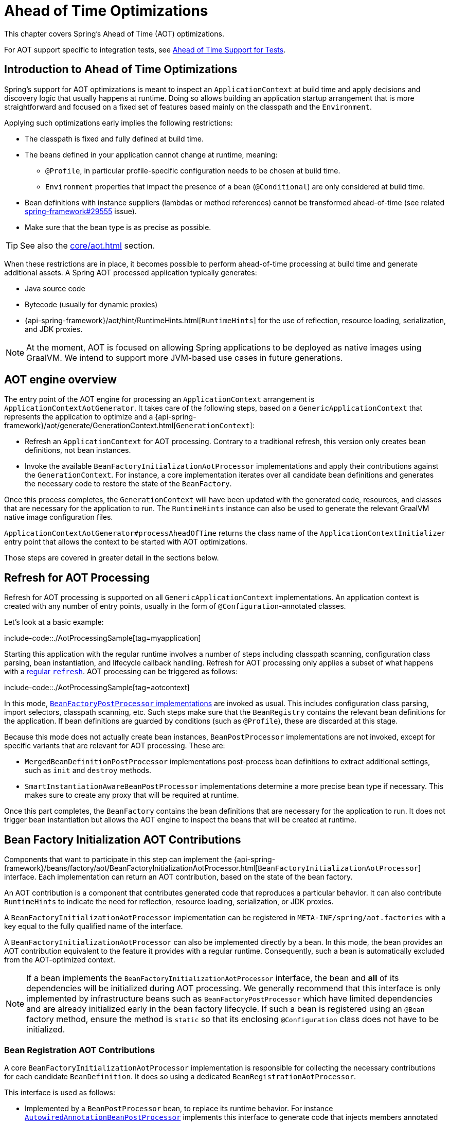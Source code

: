 [[aot]]
= Ahead of Time Optimizations

This chapter covers Spring's Ahead of Time (AOT) optimizations.

For AOT support specific to integration tests, see xref:testing/testcontext-framework/aot.adoc[Ahead of Time Support for Tests].

[[aot.introduction]]
== Introduction to Ahead of Time Optimizations

Spring's support for AOT optimizations is meant to inspect an `ApplicationContext` at build time and apply decisions and discovery logic that usually happens at runtime.
Doing so allows building an application startup arrangement that is more straightforward and focused on a fixed set of features based mainly on the classpath and the `Environment`.

Applying such optimizations early implies the following restrictions:

* The classpath is fixed and fully defined at build time.
* The beans defined in your application cannot change at runtime, meaning:
** `@Profile`, in particular profile-specific configuration needs to be chosen at build time.
** `Environment` properties that impact the presence of a bean (`@Conditional`) are only considered at build time.
* Bean definitions with instance suppliers (lambdas or method references) cannot be transformed ahead-of-time (see related https://github.com/spring-projects/spring-framework/issues/29555[spring-framework#29555] issue).
* Make sure that the bean type is as precise as possible.

TIP: See also the xref:core/aot.adoc#aot.bestpractices[] section.

When these restrictions are in place, it becomes possible to perform ahead-of-time processing at build time and generate additional assets.
A Spring AOT processed application typically generates:

* Java source code
* Bytecode (usually for dynamic proxies)
* {api-spring-framework}/aot/hint/RuntimeHints.html[`RuntimeHints`] for the use of reflection, resource loading, serialization, and JDK proxies.

NOTE: At the moment, AOT is focused on allowing Spring applications to be deployed as native images using GraalVM.
We intend to support more JVM-based use cases in future generations.

[[aot.basics]]
== AOT engine overview

The entry point of the AOT engine for processing an `ApplicationContext` arrangement is `ApplicationContextAotGenerator`. It takes care of the following steps, based on a `GenericApplicationContext` that represents the application to optimize and a {api-spring-framework}/aot/generate/GenerationContext.html[`GenerationContext`]:

* Refresh an `ApplicationContext` for AOT processing. Contrary to a traditional refresh, this version only creates bean definitions, not bean instances.
* Invoke the available `BeanFactoryInitializationAotProcessor` implementations and apply their contributions against the `GenerationContext`.
For instance, a core implementation iterates over all candidate bean definitions and generates the necessary code to restore the state of the `BeanFactory`.

Once this process completes, the `GenerationContext` will have been updated with the generated code, resources, and classes that are necessary for the application to run.
The `RuntimeHints` instance can also be used to generate the relevant GraalVM native image configuration files.

`ApplicationContextAotGenerator#processAheadOfTime` returns the class name of the `ApplicationContextInitializer` entry point that allows the context to be started with AOT optimizations.

Those steps are covered in greater detail in the sections below.

[[aot.refresh]]
== Refresh for AOT Processing

Refresh for AOT processing is supported on all `GenericApplicationContext` implementations.
An application context is created with any number of entry points, usually in the form of `@Configuration`-annotated classes.

Let's look at a basic example:

include-code::./AotProcessingSample[tag=myapplication]

Starting this application with the regular runtime involves a number of steps including classpath scanning, configuration class parsing, bean instantiation, and lifecycle callback handling.
Refresh for AOT processing only applies a subset of what happens with a xref:core/beans/introduction.adoc[regular `refresh`].
AOT processing can be triggered as follows:

include-code::./AotProcessingSample[tag=aotcontext]

In this mode, xref:core/beans/factory-extension.adoc#beans-factory-extension-factory-postprocessors[`BeanFactoryPostProcessor` implementations] are invoked as usual.
This includes configuration class parsing, import selectors, classpath scanning, etc.
Such steps make sure that the `BeanRegistry` contains the relevant bean definitions for the application.
If bean definitions are guarded by conditions (such as `@Profile`), these are discarded at this stage.

Because this mode does not actually create bean instances, `BeanPostProcessor` implementations are not invoked, except for specific variants that are relevant for AOT processing.
These are:

* `MergedBeanDefinitionPostProcessor` implementations post-process bean definitions to extract additional settings, such as `init` and `destroy` methods.
* `SmartInstantiationAwareBeanPostProcessor` implementations determine a more precise bean type if necessary.
This makes sure to create any proxy that will be required at runtime.

Once this part completes, the `BeanFactory` contains the bean definitions that are necessary for the application to run. It does not trigger bean instantiation but allows the AOT engine to inspect the beans that will be created at runtime.

[[aot.bean-factory-initialization-contributions]]
== Bean Factory Initialization AOT Contributions

Components that want to participate in this step can implement the {api-spring-framework}/beans/factory/aot/BeanFactoryInitializationAotProcessor.html[`BeanFactoryInitializationAotProcessor`] interface.
Each implementation can return an AOT contribution, based on the state of the bean factory.

An AOT contribution is a component that contributes generated code that reproduces a particular behavior.
It can also contribute `RuntimeHints` to indicate the need for reflection, resource loading, serialization, or JDK proxies.

A `BeanFactoryInitializationAotProcessor` implementation can be registered in `META-INF/spring/aot.factories` with a key equal to the fully qualified name of the interface.

A `BeanFactoryInitializationAotProcessor` can also be implemented directly by a bean.
In this mode, the bean provides an AOT contribution equivalent to the feature it provides with a regular runtime.
Consequently, such a bean is automatically excluded from the AOT-optimized context.

[NOTE]
====
If a bean implements the `BeanFactoryInitializationAotProcessor` interface, the bean and **all** of its dependencies will be initialized during AOT processing.
We generally recommend that this interface is only implemented by infrastructure beans such as `BeanFactoryPostProcessor` which have limited dependencies and are already initialized early in the bean factory lifecycle.
If such a bean is registered using an `@Bean` factory method, ensure the method is `static` so that its enclosing `@Configuration` class does not have to be initialized.
====


[[aot.bean-registration-contributions]]
=== Bean Registration AOT Contributions

A core `BeanFactoryInitializationAotProcessor` implementation is responsible for collecting the necessary contributions for each candidate `BeanDefinition`.
It does so using a dedicated `BeanRegistrationAotProcessor`.

This interface is used as follows:

* Implemented by a `BeanPostProcessor` bean, to replace its runtime behavior.
For instance xref:core/beans/factory-extension.adoc#beans-factory-extension-bpp-examples-aabpp[`AutowiredAnnotationBeanPostProcessor`] implements this interface to generate code that injects members annotated with `@Autowired`.
* Implemented by a type registered in `META-INF/spring/aot.factories` with a key equal to the fully qualified name of the interface.
Typically used when the bean definition needs to be tuned for specific features of the core framework.

[NOTE]
====
If a bean implements the `BeanRegistrationAotProcessor` interface, the bean and **all** of its dependencies will be initialized during AOT processing.
We generally recommend that this interface is only implemented by infrastructure beans such as `BeanFactoryPostProcessor` which have limited dependencies and are already initialized early in the bean factory lifecycle.
If such a bean is registered using an `@Bean` factory method, ensure the method is `static` so that its enclosing `@Configuration` class does not have to be initialized.
====

If no `BeanRegistrationAotProcessor` handles a particular registered bean, a default implementation processes it.
This is the default behavior, since tuning the generated code for a bean definition should be restricted to corner cases.

Taking our previous example, let's assume that `DataSourceConfiguration` is as follows:

[tabs]
======
Java::
+
[source,java,indent=0,subs="verbatim,quotes",role="primary"]
----
	@Configuration(proxyBeanMethods = false)
	public class DataSourceConfiguration {

		@Bean
		public SimpleDataSource dataSource() {
			return new SimpleDataSource();
		}

	}
----
======

Since there isn't any particular condition on this class, `dataSourceConfiguration` and `dataSource` are identified as candidates.
The AOT engine will convert the configuration class above to code similar to the following:

[tabs]
======
Java::
+
[source,java,indent=0,role="primary"]
----
	/**
	 * Bean definitions for {@link DataSourceConfiguration}
	 */
	public class DataSourceConfiguration__BeanDefinitions {
		/**
		 * Get the bean definition for 'dataSourceConfiguration'
		 */
		public static BeanDefinition getDataSourceConfigurationBeanDefinition() {
			Class<?> beanType = DataSourceConfiguration.class;
			RootBeanDefinition beanDefinition = new RootBeanDefinition(beanType);
			beanDefinition.setInstanceSupplier(DataSourceConfiguration::new);
			return beanDefinition;
		}

		/**
		 * Get the bean instance supplier for 'dataSource'.
		 */
		private static BeanInstanceSupplier<SimpleDataSource> getDataSourceInstanceSupplier() {
			return BeanInstanceSupplier.<SimpleDataSource>forFactoryMethod(DataSourceConfiguration.class, "dataSource")
					.withGenerator((registeredBean) -> registeredBean.getBeanFactory().getBean(DataSourceConfiguration.class).dataSource());
		}

		/**
		 * Get the bean definition for 'dataSource'
		 */
		public static BeanDefinition getDataSourceBeanDefinition() {
			Class<?> beanType = SimpleDataSource.class;
			RootBeanDefinition beanDefinition = new RootBeanDefinition(beanType);
			beanDefinition.setInstanceSupplier(getDataSourceInstanceSupplier());
			return beanDefinition;
		}
	}
----
======

NOTE: The exact code generated may differ depending on the exact nature of your bean definitions.

The generated code above creates bean definitions equivalent to the `@Configuration` class, but in a direct way and without the use of reflection if at all possible.
There is a bean definition for `dataSourceConfiguration` and one for `dataSourceBean`.
When a `datasource` instance is required, a `BeanInstanceSupplier` is called.
This supplier invokes the `dataSource()` method on the `dataSourceConfiguration` bean.

[[aot.bestpractices]]
== Best Practices

The AOT engine is designed to handle as many use cases as possible, with no code change in applications.
However, keep in mind that some optimizations are made at build time based on a static definition of the beans.

This section lists the best practices that make sure your application is ready for AOT.

[[aot.bestpractices.bean-type]]
=== Expose The Most Precise Bean Type

While your application may interact with an interface that a bean implements, it is still very important to declare the most precise type.
The AOT engine performs additional checks on the bean type, such as detecting the presence of `@Autowired` members, or lifecycle callback methods.

For `@Configuration` classes, make sure that the return type of the factory `@Bean` method is as precise as possible.
Consider the following example:

[tabs]
======
Java::
+
[source,java,indent=0,subs="verbatim,quotes",role="primary"]
----
	@Configuration(proxyBeanMethods = false)
	public class UserConfiguration {

		@Bean
		public MyInterface myInterface() {
			return new MyImplementation();
		}

	}
----
======

In the example above, the declared  type for the `myInterface` bean is `MyInterface`.
None of the usual post-processing will take `MyImplementation` into account.
For instance, if there is an annotated handler method on `MyImplementation` that the context should register, it won’t be detected upfront.

The example above should be rewritten as follows:

[tabs]
======
Java::
+
[source,java,indent=0,subs="verbatim,quotes",role="primary"]
----
	@Configuration(proxyBeanMethods = false)
	public class UserConfiguration {

		@Bean
		public MyImplementation myInterface() {
			return new MyImplementation();
		}

	}
----
======

If you are registering bean definitions programmatically, consider using `RootBeanBefinition` as it allows to specify a `ResolvableType` that handles generics.

[[aot.bestpractices.factory-bean]]
=== FactoryBean

`FactoryBean` should be used with care as it introduces an intermediate layer in terms of bean type resolution that may not be conceptually necessary.
As a rule of thumb, if the `FactoryBean` instance does not hold long-term state and is not needed at a later point in time at runtime, it should be replaced by a regular factory method, possibly with a `FactoryBean` adapter layer on top (for declarative configuration purposes).

If your `FactoryBean` implementation does not resolve the object type (i.e. `T`), extra care is necessary.
Consider the following example:

[tabs]
======
Java::
+
[source,java,indent=0,subs="verbatim,quotes",role="primary"]
----
	public class ClientFactoryBean<T extends AbstractClient> implements FactoryBean<T> {

	}
----
======

A concrete client declaration should provide a resolved generic for the client, as shown in the following example:

[tabs]
======
Java::
+
[source,java,indent=0,subs="verbatim,quotes",role="primary"]
----
	@Configuration(proxyBeanMethods = false)
	public class UserConfiguration {

		@Bean
		public ClientFactoryBean<MyClient> myClient() {
			return new ClientFactoryBean<>(...);
		}

	}
----
======

If the `FactoryBean` bean definition is registered programmatically, make sure to follow these steps:

1. Use `RootBeanDefinition`.
2. Set the `beanClass` to the `FactoryBean` class so that AOT knows that it is an intermediate layer.
3. Set the `ResolvableType` to a resolved generic, which makes sure the most precise type is exposed.

The following example showcases a basic definition:

[tabs]
======
Java::
+
[source,java,indent=0,subs="verbatim,quotes",role="primary"]
----
    RootBeanDefinition beanDefinition = new RootBeanDefinition(ClientFactoryBean.class);
    beanDefinition.setTargetType(ResolvableType.forClassWithGenerics(ClientFactoryBean.class, MyClient.class));
    // ...
    registry.registerBeanDefinition("myClient", beanDefinition);
----
======

[[aot.bestpractices.jpa]]
=== JPA

The JPA persistence unit has to be known upfront for certain optmizations to apply. Consider the following basic example:

[tabs]
======
Java::
+
[source,java,indent=0,subs="verbatim,quotes",role="primary"]
----
	@Bean
	LocalContainerEntityManagerFactoryBean customDBEntityManagerFactory(DataSource dataSource) {
		LocalContainerEntityManagerFactoryBean factoryBean = new LocalContainerEntityManagerFactoryBean();
		factoryBean.setDataSource(dataSource);
		factoryBean.setPackagesToScan("com.example.app");
		return factoryBean;
	}
----
======

To make sure the scanning occurs ahead of time, a `PersistenceManagedTypes` bean must be declared and used by the
factory bean definition, as shown by the following example:

[tabs]
======
Java::
+
[source,java,indent=0,subs="verbatim,quotes",role="primary"]
----
	@Bean
	PersistenceManagedTypes persistenceManagedTypes(ResourceLoader resourceLoader) {
		return new PersistenceManagedTypesScanner(resourceLoader)
				.scan("com.example.app");
	}

	@Bean
	LocalContainerEntityManagerFactoryBean customDBEntityManagerFactory(DataSource dataSource, PersistenceManagedTypes managedTypes) {
		LocalContainerEntityManagerFactoryBean factoryBean = new LocalContainerEntityManagerFactoryBean();
		factoryBean.setDataSource(dataSource);
		factoryBean.setManagedTypes(managedTypes);
		return factoryBean;
	}
----
======

[[aot.hints]]
== Runtime Hints

Running an application as a native image requires additional information compared to a regular JVM runtime.
For instance, GraalVM needs to know ahead of time if a component uses reflection.
Similarly, classpath resources are not shipped in a native image unless specified explicitly.
Consequently, if the application needs to load a resource, it must be referenced from the corresponding GraalVM native image configuration file.

The {api-spring-framework}/aot/hint/RuntimeHints.html[`RuntimeHints`] API collects the need for reflection, resource loading, serialization, and JDK proxies at runtime.
The following example makes sure that `config/app.properties` can be loaded from the classpath at runtime within a native image:

[tabs]
======
Java::
+
[source,java,indent=0,subs="verbatim,quotes",role="primary"]
----
	runtimeHints.resources().registerPattern("config/app.properties");
----
======

A number of contracts are handled automatically during AOT processing.
For instance, the return type of a `@Controller` method is inspected, and relevant reflection hints are added if Spring detects that the type should be serialized (typically to JSON).

For cases that the core container cannot infer, you can register such hints programmatically.
A number of convenient annotations are also provided for common use cases.


[[aot.hints.import-runtime-hints]]
=== `@ImportRuntimeHints`

`RuntimeHintsRegistrar` implementations allow you to get a callback to the `RuntimeHints` instance managed by the AOT engine.
Implementations of this interface can be registered using `@ImportRuntimeHints` on any Spring bean or `@Bean` factory method.
`RuntimeHintsRegistrar` implementations are detected and invoked at build time.

include-code::./SpellCheckService[]

If at all possible, `@ImportRuntimeHints` should be used as close as possible to the component that requires the hints.
This way, if the component is not contributed to the `BeanFactory`, the hints won't be contributed either.

It is also possible to register an implementation statically by adding an entry in `META-INF/spring/aot.factories` with a key equal to the fully qualified name of the `RuntimeHintsRegistrar` interface.


[[aot.hints.reflective]]
=== `@Reflective`

{api-spring-framework}/aot/hint/annotation/Reflective.html[`@Reflective`] provides an idiomatic way to flag the need for reflection on an annotated element.
For instance, `@EventListener` is meta-annotated with `@Reflective` since the underlying implementation invokes the annotated method using reflection.

By default, only Spring beans are considered and an invocation hint is registered for the annotated element.
This can be tuned by specifying a custom `ReflectiveProcessor` implementation via the
`@Reflective` annotation.

Library authors can reuse this annotation for their own purposes.
If components other than Spring beans need to be processed, a `BeanFactoryInitializationAotProcessor` can detect the relevant types and use `ReflectiveRuntimeHintsRegistrar` to process them.


[[aot.hints.register-reflection-for-binding]]
=== `@RegisterReflectionForBinding`

{api-spring-framework}/aot/hint/annotation/RegisterReflectionForBinding.html[`@RegisterReflectionForBinding`] is a specialization of `@Reflective` that registers the need for serializing arbitrary types.
A typical use case is the use of DTOs that the container cannot infer, such as using a web client within a method body.

`@RegisterReflectionForBinding` can be applied to any Spring bean at the class level, but it can also be applied directly to a method, field, or constructor to better indicate where the hints are actually required.
The following example registers `Account` for serialization.

[tabs]
======
Java::
+
[source,java,indent=0,subs="verbatim,quotes",role="primary"]
----
	@Component
	public class OrderService {

		@RegisterReflectionForBinding(Account.class)
		public void process(Order order) {
			// ...
		}

	}
----
======

[[aot.hints.testing]]
=== Testing Runtime Hints

Spring Core also ships `RuntimeHintsPredicates`, a utility for checking that existing hints match a particular use case.
This can be used in your own tests to validate that a `RuntimeHintsRegistrar` contains the expected results.
We can write a test for our `SpellCheckService` and ensure that we will be able to load a dictionary at runtime:

include-code::./SpellCheckServiceTests[tag=hintspredicates]

With `RuntimeHintsPredicates`, we can check for reflection, resource, serialization, or proxy generation hints.
This approach works well for unit tests but implies that the runtime behavior of a component is well known.

You can learn more about the global runtime behavior of an application by running its test suite (or the app itself) with the {docs-graalvm}/native-image/metadata/AutomaticMetadataCollection/[GraalVM tracing agent].
This agent will record all relevant calls requiring GraalVM hints at runtime and write them out as JSON configuration files.

For more targeted discovery and testing, Spring Framework ships a dedicated module with core AOT testing utilities, `"org.springframework:spring-core-test"`.
This module contains the RuntimeHints Agent, a Java agent that records all method invocations that are related to runtime hints and helps you to assert that a given `RuntimeHints` instance covers all recorded invocations.
Let's consider a piece of infrastructure for which we'd like to test the hints we're contributing during the AOT processing phase.

include-code::./SampleReflection[]

We can then write a unit test (no native compilation required) that checks our contributed hints:

include-code::./SampleReflectionRuntimeHintsTests[]

If you forgot to contribute a hint, the test will fail and provide some details about the invocation:

[source,txt,indent=0,subs="verbatim,quotes"]
----
org.springframework.docs.core.aot.hints.testing.SampleReflection performReflection
INFO: Spring version:6.0.0-SNAPSHOT

Missing <"ReflectionHints"> for invocation <java.lang.Class#forName>
with arguments ["org.springframework.core.SpringVersion",
    false,
    jdk.internal.loader.ClassLoaders$AppClassLoader@251a69d7].
Stacktrace:
<"org.springframework.util.ClassUtils#forName, Line 284
io.spring.runtimehintstesting.SampleReflection#performReflection, Line 19
io.spring.runtimehintstesting.SampleReflectionRuntimeHintsTests#lambda$shouldRegisterReflectionHints$0, Line 25
----

There are various ways to configure this Java agent in your build, so please refer to the documentation of your build tool and test execution plugin.
The agent itself can be configured to instrument specific packages (by default, only `org.springframework` is instrumented).
You'll find more details in the {spring-framework-main-code}/buildSrc/README.md[Spring Framework `buildSrc` README] file.
